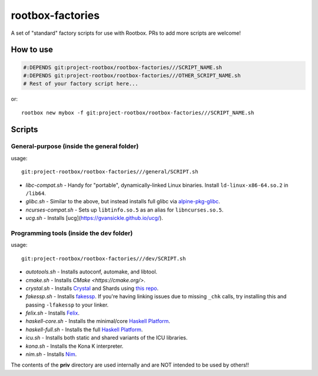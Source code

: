 rootbox-factories
=================

A set of "standard" factory scripts for use with Rootbox. PRs to add more scripts
are welcome!

How to use
**********

.. code-block:: shell

  #:DEPENDS git:project-rootbox/rootbox-factories///SCRIPT_NAME.sh
  #:DEPENDS git:project-rootbox/rootbox-factories///OTHER_SCRIPT_NAME.sh
  # Rest of your factory script here...

or::

  rootbox new mybox -f git:project-rootbox/rootbox-factories///SCRIPT_NAME.sh

Scripts
*******

General-purpose (inside the general folder)
^^^^^^^^^^^^^^^^^^^^^^^^^^^^^^^^^^^^^^^^^^^

usage::

  git:project-rootbox/rootbox-factories///general/SCRIPT.sh

- *libc-compat.sh* - Handy for "portable", dynamically-linked Linux binaries.
  Install ``ld-linux-x86-64.so.2`` in ``/lib64``.
- *glibc.sh* - Similar to the above, but instead installs full glibc via
  `alpine-pkg-glibc <https://github.com/sgerrand/alpine-pkg-glibc>`_.
- *ncurses-compat.sh* - Sets up ``libtinfo.so.5`` as an alias for
  ``libncurses.so.5``.
- *ucg.sh* - Installs [ucg](https://gvansickle.github.io/ucg/).

Programming tools (inside the dev folder)
^^^^^^^^^^^^^^^^^^^^^^^^^^^^^^^^^^^^^^^^^

usage::

  git:project-rootbox/rootbox-factories///dev/SCRIPT.sh

- *autotools.sh* - Installs autoconf, automake, and libtool.
- *cmake.sh* - Installs `CMake <https://cmake.org/>`.
- *crystal.sh* - Installs `Crystal <https://crystal-lang.org/>`_ and Shards
  using `this repo <http://public.portalier.com/alpine>`_.
- *fakessp.sh* - Installs
  `fakessp <https://github.com/project-rootbox/fakessp>`_. If you're having
  linking issues due to missing ``_chk`` calls, try installing this and passing
  ``-lfakessp`` to your linker.
- *felix.sh* - Installs `Felix <http://felix-lang.org/>`_.
- *haskell-core.sh* - Installs the minimal/core
  `Haskell Platform <https://www.haskell.org/platform/>`_.
- *haskell-full.sh* - Installs the full
  `Haskell Platform <https://www.haskell.org/platform/>`_.
- *icu.sh* - Installs both static and shared variants of the ICU libraries.
- *kona.sh* - Installs the Kona K interpreter.
- *nim.sh* - Installs `Nim <https://nim-lang.org/>`_.

The contents of the **priv** directory are used internally and are NOT intended
to be used by others!!

